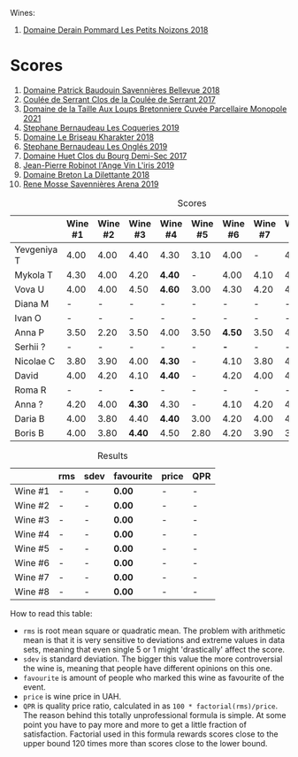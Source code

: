Wines:

2. [[barberry:/wines/5f88de32-8150-4607-af07-3848c0d6c41c][Domaine Derain Pommard Les Petits Noizons 2018]]

* Scores
:PROPERTIES:
:ID:                     4dd1cd23-aff8-4baa-9e47-7382beb13753
:END:

1. [[barberry:/wines/01025fcf-ae2c-4a42-8d0e-1b6d9c5207cf][Domaine Patrick Baudouin Savennières Bellevue 2018]]
2. [[barberry:/wines/256ef92e-de3a-4f87-b669-041175420aa6][Coulée de Serrant Clos de la Coulée de Serrant 2017]]
3. [[barberry:/wines/2e3a144b-504a-4d4d-83d6-8551084cbed2][Domaine de la Taille Aux Loups Bretonniere Cuvée Parcellaire Monopole 2021]]
4. [[barberry:/wines/37112ddf-9b53-4c56-8e36-c71002ea06ab][Stephane Bernaudeau Les Coqueries 2019]]
5. [[barberry:/wines/69b6a7f9-4741-49e1-9804-2a90b3f177cc][Domaine Le Briseau Kharakter 2018]]
6. [[barberry:/wines/6b86dd6e-8d5c-4bba-9ef3-d86a42cd0fe2][Stephane Bernaudeau Les Onglés 2019]]
7. [[barberry:/wines/5cc200a2-74dc-4d09-915f-bc4240a5c15f][Domaine Huet Clos du Bourg Demi-Sec 2017]]
8. [[barberry:/wines/cbe859e6-edcd-41a3-9d72-3a4bfb4be7bc][Jean-Pierre Robinot l'Ange Vin L'iris 2019]]
9. [[barberry:/wines/30e2bafe-08f1-45a1-b7f4-91d93b5e1488][Domaine Breton La Dilettante 2018]]
10. [[barberry:/wines/ae9964d3-35ea-41d6-ba06-cebdc91f52fc][Rene Mosse Savennières Arena 2019]]

#+attr_html: :class tasting-scores
#+caption: Scores
#+results: scores
|             | Wine #1 | Wine #2 | Wine #3 | Wine #4 | Wine #5 | Wine #6 | Wine #7 | Wine #8 | Wine #9 | Wine #10 |
|-------------+---------+---------+---------+---------+---------+---------+---------+---------+---------+----------|
| Yevgeniya T |    4.00 |    4.00 |    4.40 | 4.30    | 3.10    |    4.00 |       - |    4.10 |       - |   *4.50* |
| Mykola T    |    4.30 |    4.00 |    4.20 | *4.40*  | -       |    4.00 |    4.10 |    4.10 |    4.20 |     4.20 |
| Vova U      |    4.00 |    4.00 |    4.50 | *4.60*  | 3.00    |    4.30 |    4.20 |    4.10 |    3.80 |     4.20 |
| Diana M     |       - |       - |       - | -       | -       |       - |       - |       - |       - |      *-* |
| Ivan O      |       - |       - |       - | -       | -       |       - |       - |       - |       - |      *-* |
| Anna P      |    3.50 |    2.20 |    3.50 | 4.00    | 3.50    |  *4.50* |    3.50 |    4.00 |    3.50 |     3.50 |
| Serhii ?    |       - |       - |       - | -       | -       |     *-* |       - |       - |       - |        - |
| Nicolae C   |    3.80 |    3.90 |    4.00 | *4.30*  | -       |    4.10 |    3.80 |    4.20 |    4.10 |     4.10 |
| David       |    4.00 |    4.20 |    4.10 | *4.40*  | -       |    4.20 |    4.00 |    4.10 |    3.90 |     3.80 |
| Roma R      |       - |       - |     *-* | -       | -       |       - |       - |       - |       - |        - |
| Anna ?      |    4.20 |    4.00 |  *4.30* | 4.30    | -       |    4.10 |    4.20 |    4.10 |    4.10 |     4.30 |
| Daria B     |    4.00 |    3.80 |    4.40 | *4.40*  | 3.00    |    4.20 |    4.00 |    4.00 |    3.90 |     4.00 |
| Boris B     |    4.00 |    3.80 |  *4.40* | 4.50    | 2.80    |    4.20 |    3.90 |    3.90 |    3.80 |     3.70 |

#+attr_html: :class tasting-scores :rules groups :cellspacing 0 :cellpadding 6
#+caption: Results
#+results: summary
|         | rms | sdev | favourite | price | QPR |
|---------+-----+------+-----------+-------+-----|
| Wine #1 | -   | -    | *0.00*    | -     | -   |
| Wine #2 | -   | -    | *0.00*    | -     | -   |
| Wine #3 | -   | -    | *0.00*    | -     | -   |
| Wine #4 | -   | -    | *0.00*    | -     | -   |
| Wine #5 | -   | -    | *0.00*    | -     | -   |
| Wine #6 | -   | -    | *0.00*    | -     | -   |
| Wine #7 | -   | -    | *0.00*    | -     | -   |
| Wine #8 | -   | -    | *0.00*    | -     | -   |

How to read this table:

- =rms= is root mean square or quadratic mean. The problem with arithmetic mean is that it is very sensitive to deviations and extreme values in data sets, meaning that even single 5 or 1 might 'drastically' affect the score.
- =sdev= is standard deviation. The bigger this value the more controversial the wine is, meaning that people have different opinions on this one.
- =favourite= is amount of people who marked this wine as favourite of the event.
- =price= is wine price in UAH.
- =QPR= is quality price ratio, calculated in as =100 * factorial(rms)/price=. The reason behind this totally unprofessional formula is simple. At some point you have to pay more and more to get a little fraction of satisfaction. Factorial used in this formula rewards scores close to the upper bound 120 times more than scores close to the lower bound.

